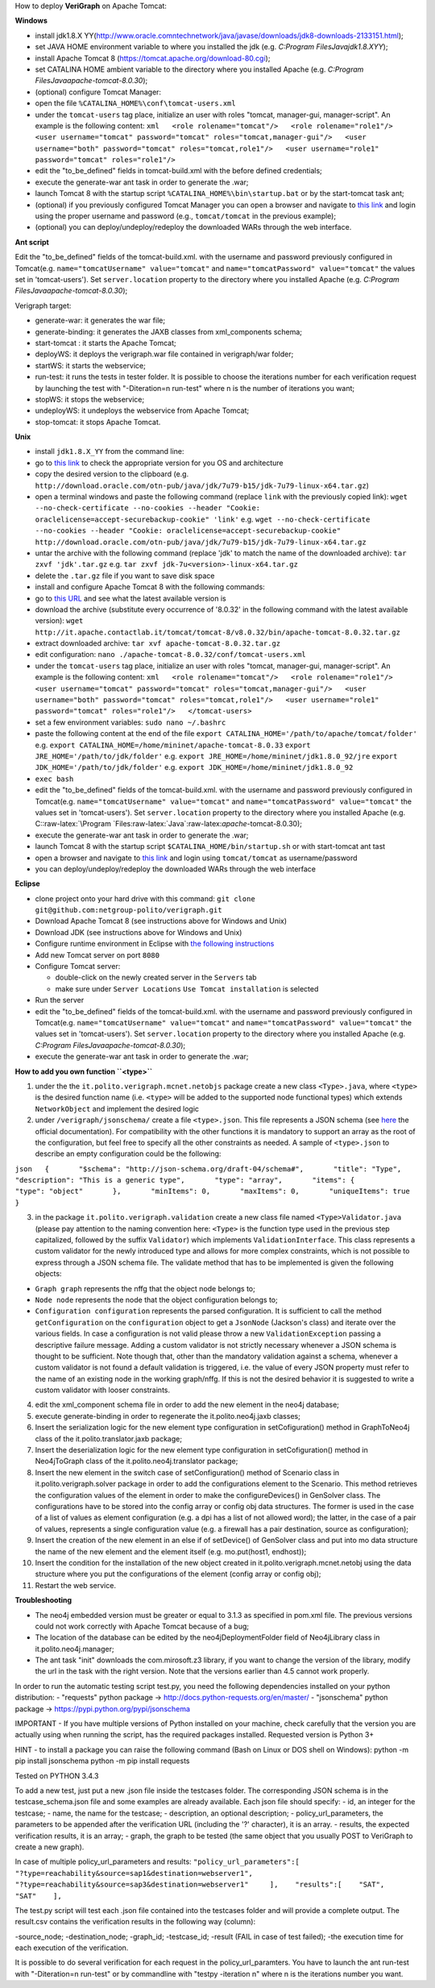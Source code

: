 .. role:: raw-latex(raw)
   :format: latex
..

How to deploy **VeriGraph** on Apache Tomcat:

**Windows**

-  install jdk1.8.X
   YY(http://www.oracle.comntechnetwork/java/javase/downloads/jdk8-downloads-2133151.html);
-  set JAVA HOME environment variable to where you installed the jdk
   (e.g.
   `C:\Program Files\Java\jdk1.8.XYY`);
-  install Apache Tomcat 8 (https://tomcat.apache.org/download-80.cgi);
-  set CATALINA HOME ambient variable to the directory where you
   installed Apache (e.g.
   `C:\Program Files\Java\apache-tomcat-8.0.30`);
-  (optional) configure Tomcat Manager:
-  open the file ``%CATALINA_HOME%\conf\tomcat-users.xml``
-  under the ``tomcat-users`` tag place, initialize an user with roles
   "tomcat, manager-gui, manager-script". An example is the following
   content:
   ``xml   <role rolename="tomcat"/>   <role rolename="role1"/>   <user username="tomcat" password="tomcat" roles="tomcat,manager-gui"/>   <user username="both" password="tomcat" roles="tomcat,role1"/>   <user username="role1" password="tomcat" roles="role1"/>``

-  edit the "to\_be\_defined" fields in tomcat-build.xml with the before
   defined credentials;
-  execute the generate-war ant task in order to generate the .war;
-  launch Tomcat 8 with the startup script
   ``%CATALINA_HOME%\bin\startup.bat`` or by the start-tomcat task ant;
-  (optional) if you previously configured Tomcat Manager you can open a
   browser and navigate to `this link <http://localhost:8080/manager>`__
   and login using the proper username and password (e.g.,
   ``tomcat/tomcat`` in the previous example);
-  (optional) you can deploy/undeploy/redeploy the downloaded WARs
   through the web interface.

**Ant script**

Edit the "to\_be\_defined" fields of the tomcat-build.xml. with the
username and password previously configured in Tomcat(e.g.
``name="tomcatUsername" value="tomcat"`` and
``name="tomcatPassword" value="tomcat"`` the values set in
'tomcat-users'). Set ``server.location`` property to the directory where
you installed Apache (e.g.
`C:\Program Files\Java\apache-tomcat-8.0.30`);

Verigraph target:

-  generate-war: it generates the war file;

-  generate-binding: it generates the JAXB classes from xml\_components
   schema;

-  start-tomcat : it starts the Apache Tomcat;

-  deployWS: it deploys the verigraph.war file contained in
   verigraph/war folder;

-  startWS: it starts the webservice;

-  run-test: it runs the tests in tester folder. It is possible to
   choose the iterations number for each verification request by
   launching the test with "-Diteration=n run-test" where n is the
   number of iterations you want;

-  stopWS: it stops the webservice;

-  undeployWS: it undeploys the webservice from Apache Tomcat;

-  stop-tomcat: it stops Apache Tomcat.

**Unix**

-  install ``jdk1.8.X_YY`` from the command line:
-  go to `this
   link <http://www.oracle.com/technetwork/java/javase/downloads/jdk8-downloads-2133151.html>`__
   to check the appropriate version for you OS and architecture
-  copy the desired version to the clipboard (e.g.
   ``http://download.oracle.com/otn-pub/java/jdk/7u79-b15/jdk-7u79-linux-x64.tar.gz``)
-  open a terminal windows and paste the following command (replace
   ``link`` with the previously copied link):
   ``wget --no-check-certificate --no-cookies --header "Cookie: oraclelicense=accept-securebackup-cookie" 'link'``
   e.g.
   ``wget --no-check-certificate --no-cookies --header "Cookie: oraclelicense=accept-securebackup-cookie" http://download.oracle.com/otn-pub/java/jdk/7u79-b15/jdk-7u79-linux-x64.tar.gz``
-  untar the archive with the following command (replace 'jdk' to match
   the name of the downloaded archive):
   ``tar zxvf 'jdk'.tar.gz``
   e.g.
   ``tar zxvf jdk-7u<version>-linux-x64.tar.gz``
-  delete the ``.tar.gz`` file if you want to save disk space
-  install and configure Apache Tomcat 8 with the following commands:
-  go to `this URL <http://it.apache.contactlab.it/tomcat/tomcat-8/>`__
   and see what the latest available version is
-  download the archive (substitute every occurrence of '8.0.32' in the
   following command with the latest available version):
   ``wget http://it.apache.contactlab.it/tomcat/tomcat-8/v8.0.32/bin/apache-tomcat-8.0.32.tar.gz``
-  extract downloaded archive:
   ``tar xvf apache-tomcat-8.0.32.tar.gz``
-  edit configuration:
   ``nano ./apache-tomcat-8.0.32/conf/tomcat-users.xml``
-  under the ``tomcat-users`` tag place, initialize an user with roles
   "tomcat, manager-gui, manager-script". An example is the following
   content:
   ``xml   <role rolename="tomcat"/>   <role rolename="role1"/>   <user username="tomcat" password="tomcat" roles="tomcat,manager-gui"/>   <user username="both" password="tomcat" roles="tomcat,role1"/>   <user username="role1" password="tomcat" roles="role1"/>   </tomcat-users>``
-  set a few environment variables: ``sudo nano ~/.bashrc``
-  paste the following content at the end of the file
   ``export CATALINA_HOME='/path/to/apache/tomcat/folder'``
   e.g.
   ``export CATALINA_HOME=/home/mininet/apache-tomcat-8.0.33``
   ``export JRE_HOME='/path/to/jdk/folder'``
   e.g.
   ``export JRE_HOME=/home/mininet/jdk1.8.0_92/jre``
   ``export JDK_HOME='/path/to/jdk/folder'``
   e.g.
   ``export JDK_HOME=/home/mininet/jdk1.8.0_92``
-  ``exec bash``
-  edit the "to\_be\_defined" fields of the tomcat-build.xml. with the
   username and password previously configured in Tomcat(e.g.
   ``name="tomcatUsername" value="tomcat"`` and
   ``name="tomcatPassword" value="tomcat"`` the values set in
   'tomcat-users'). Set ``server.location`` property to the directory
   where you installed Apache (e.g.
   C::raw-latex:`\Program `Files:raw-latex:`\Java`:raw-latex:`\apache`-tomcat-8.0.30);
-  execute the generate-war ant task in order to generate the .war;
-  launch Tomcat 8 with the startup script
   ``$CATALINA_HOME/bin/startup.sh`` or with start-tomcat ant tast
-  open a browser and navigate to `this
   link <http://localhost:8080/manager>`__ and login using
   ``tomcat/tomcat`` as username/password
-  you can deploy/undeploy/redeploy the downloaded WARs through the web
   interface

**Eclipse**

-  clone project onto your hard drive with this command:
   ``git clone git@github.com:netgroup-polito/verigraph.git``
-  Download Apache Tomcat 8 (see instructions above for Windows and
   Unix)
-  Download JDK (see instructions above for Windows and Unix)
-  Configure runtime environment in Eclipse with `the following
   instructions <http://crunchify.com/step-by-step-guide-to-setup-and-install-apache-tomcat-server-in-eclipse-development-environment-ide/>`__
-  Add new Tomcat server on port ``8080``
-  Configure Tomcat server:

   -  double-click on the newly created server in the ``Servers`` tab
   -  make sure under ``Server Locations`` ``Use Tomcat installation``
      is selected

-  Run the server
-  edit the "to\_be\_defined" fields of the tomcat-build.xml. with the
   username and password previously configured in Tomcat(e.g.
   ``name="tomcatUsername" value="tomcat"`` and
   ``name="tomcatPassword" value="tomcat"`` the values set in
   'tomcat-users'). Set ``server.location`` property to the directory
   where you installed Apache (e.g.
   `C:\Program Files\Java\apache-tomcat-8.0.30`);
-  execute the generate-war ant task in order to generate the .war;

**How to add you own function ``<type>``**

1. under the the ``it.polito.verigraph.mcnet.netobjs`` package create a
   new class ``<Type>.java``, where ``<type>`` is the desired function
   name (i.e. ``<type>`` will be added to the supported node functional
   types) which extends ``NetworkObject`` and implement the desired
   logic

2. under ``/verigraph/jsonschema/`` create a file ``<type>.json``. This
   file represents a JSON schema (see `here <http://json-schema.org/>`__
   the official documentation). For compatibility with the other
   functions it is mandatory to support an array as the root of the
   configuration, but feel free to specify all the other constraints as
   needed. A sample of ``<type>.json`` to describe an empty
   configuration could be the following:

``json   {       "$schema": "http://json-schema.org/draft-04/schema#",       "title": "Type",       "description": "This is a generic type",       "type": "array",       "items": {           "type": "object"       },       "minItems": 0,       "maxItems": 0,       "uniqueItems": true   }``

3. in the package ``it.polito.verigraph.validation`` create a new class
   file named ``<Type>Validator.java`` (please pay attention to the
   naming convention here: ``<Type>`` is the function type used in the
   previous step capitalized, followed by the suffix ``Validator``)
   which implements ``ValidationInterface``. This class represents a
   custom validator for the newly introduced type and allows for more
   complex constraints, which is not possible to express through a JSON
   schema file. The validate method that has to be implemented is given
   the following objects:

-  ``Graph graph`` represents the nffg that the object node belongs to;
-  ``Node node`` represents the node that the object configuration
   belongs to;
-  ``Configuration configuration`` represents the parsed configuration.
   It is sufficient to call the method ``getConfiguration`` on the
   ``configuration`` object to get a ``JsonNode`` (Jackson's class) and
   iterate over the various fields. In case a configuration is not valid
   please throw a new ``ValidationException`` passing a descriptive
   failure message. Adding a custom validator is not strictly necessary
   whenever a JSON schema is thought to be sufficient. Note though that,
   other than the mandatory validation against a schema, whenever a
   custom validator is not found a default validation is triggered, i.e.
   the value of every JSON property must refer to the name of an
   existing node in the working graph/nffg. If this is not the desired
   behavior it is suggested to write a custom validator with looser
   constraints.

4.  edit the xml\_component schema file in order to add the new element
    in the neo4j database;

5.  execute generate-binding in order to regenerate the
    it.polito.neo4j.jaxb classes;

6.  Insert the serialization logic for the new element type
    configuration in setCofiguration() method in GraphToNeo4j class of
    the it.polito.translator.jaxb package;

7.  Insert the deserialization logic for the new element type
    configuration in setCofiguration() method in Neo4jToGraph class of
    the it.polito.neo4j.translator package;

8.  Insert the new element in the switch case of setConfiguration()
    method of Scenario class in it.polito.verigraph.solver package in
    order to add the configurations element to the Scenario. This method
    retrieves the configuration values of the element in order to make
    the configureDevices() in GenSolver class. The configurations have
    to be stored into the config array or config obj data structures.
    The former is used in the case of a list of values as element
    configuration (e.g. a dpi has a list of not allowed word); the
    latter, in the case of a pair of values, represents a single
    configuration value (e.g. a firewall has a pair destination, source
    as configuration);

9.  Insert the creation of the new element in an else if of setDevice()
    of GenSolver class and put into mo data structure the name of the
    new element and the element itself (e.g. mo.put(host1, endhost));

10. Insert the condition for the installation of the new object created
    in it.polito.verigraph.mcnet.netobj using the data structure where
    you put the configurations of the element (config array or config
    obj);

11. Restart the web service.

**Troubleshooting**

-  The neo4j embedded version must be greater or equal to 3.1.3 as
   specified in pom.xml file. The previous versions could not work
   correctly with Apache Tomcat because of a bug;

-  The location of the database can be edited by the
   neo4jDeploymentFolder field of Neo4jLibrary class in
   it.polito.neo4j.manager;

-  The ant task "init" downloads the com.mirosoft.z3 library, if you
   want to change the version of the library, modify the url in the task
   with the right version. Note that the versions earlier than 4.5
   cannot work properly.

In order to run the automatic testing script test.py, you need the
following dependencies installed on your python distribution: -
"requests" python package -> http://docs.python-requests.org/en/master/
- "jsonschema" python package -> https://pypi.python.org/pypi/jsonschema

IMPORTANT - If you have multiple versions of Python installed on your
machine, check carefully that the version you are actually using when
running the script, has the required packages installed. Requested
version is Python 3+

HINT - to install a package you can raise the following command (Bash on
Linux or DOS shell on Windows): python -m pip install jsonschema python
-m pip install requests

Tested on PYTHON 3.4.3

To add a new test, just put a new .json file inside the testcases
folder. The corresponding JSON schema is in the testcase\_schema.json
file and some examples are already available. Each json file should
specify: - id, an integer for the testcase; - name, the name for the
testcase; - description, an optional description; -
policy\_url\_parameters, the parameters to be appended after the
verification URL (including the '?' character), it is an array. -
results, the expected verification results, it is an array; - graph, the
graph to be tested (the same object that you usually POST to VeriGraph
to create a new graph).

In case of multiple policy\_url\_parameters and results:
``"policy_url_parameters":[    "?type=reachability&source=sap1&destination=webserver1",    "?type=reachability&source=sap3&destination=webserver1"     ],    "results":[    "SAT",    "SAT"    ],``

The test.py script will test each .json file contained into the
testcases folder and will provide a complete output. The result.csv
contains the verification results in the following way (column):

-source\_node; -destination\_node; -graph\_id; -testcase\_id; -result
(FAIL in case of test failed); -the execution time for each execution of
the verification.

It is possible to do several verification for each request in the
policy\_url\_paramters. You have to launch the ant run-test with
"-Diteration=n run-test" or by commandline with "testpy -iteration n"
where n is the iterations number you want.
